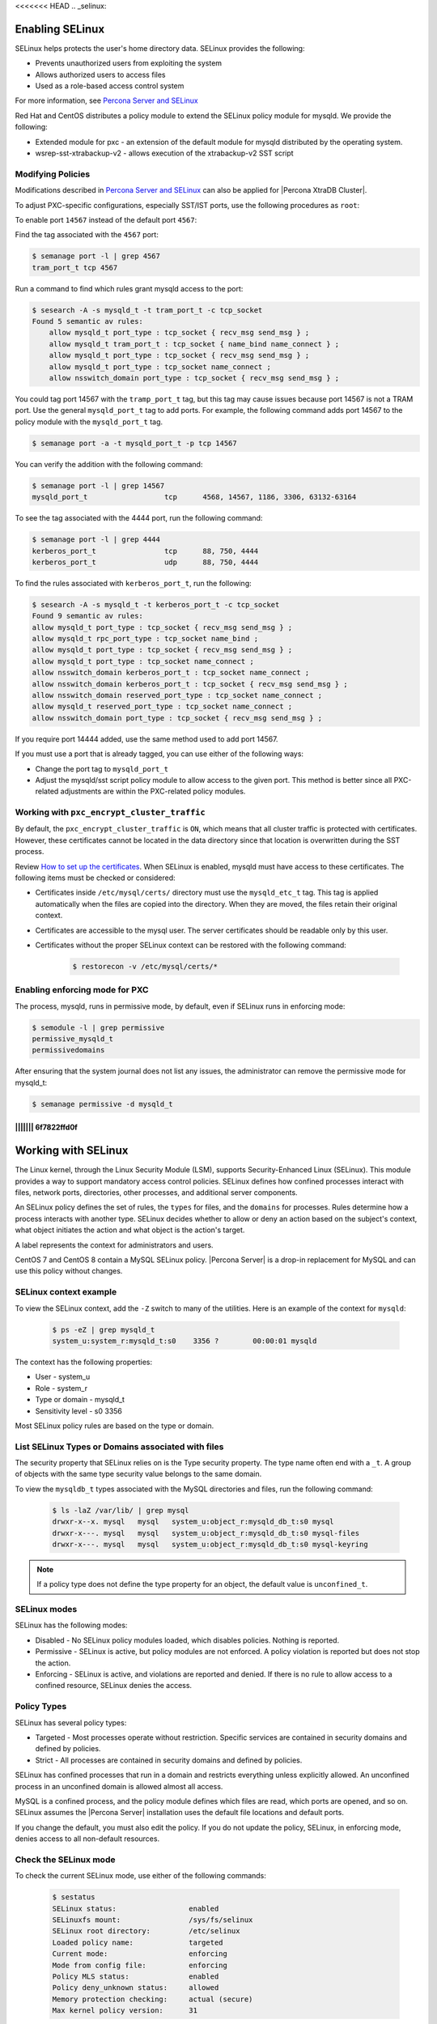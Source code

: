 <<<<<<< HEAD
.. _selinux:

===========================================
Enabling SELinux 
===========================================

SELinux helps protects the user's home directory data. SELinux provides the following:

* Prevents unauthorized users from exploiting the system

* Allows authorized users to access files 

* Used as a role-based access control system

For more information, see `Percona Server and SELinux <https://www.percona.com/doc/percona-server/LATEST/security/selinux.html>`_

Red Hat and CentOS distributes a policy module to extend the SELinux policy module for mysqld. We provide the following:

* Extended module for pxc - an extension of the default module for mysqld distributed by the operating system. 

* wsrep-sst-xtrabackup-v2 - allows execution of the xtrabackup-v2 SST script

Modifying Policies
-------------------

Modifications described in `Percona Server and SELinux <https://www.percona.com/doc/percona-server/LATEST/security/selinux.html>`_ can also be applied for |Percona XtraDB Cluster|.

To adjust PXC-specific configurations, especially SST/IST ports, use the following procedures as ``root``:

To enable port ``14567`` instead of the default port ``4567``:

Find the tag associated with the ``4567`` port:

.. sourcecode:: bash

    $ semanage port -l | grep 4567 
    tram_port_t tcp 4567

Run a command to find which rules grant mysqld access to the port:

.. sourcecode:: bash

    $ sesearch -A -s mysqld_t -t tram_port_t -c tcp_socket
    Found 5 semantic av rules:
        allow mysqld_t port_type : tcp_socket { recv_msg send_msg } ;
        allow mysqld_t tram_port_t : tcp_socket { name_bind name_connect } ;
        allow mysqld_t port_type : tcp_socket { recv_msg send_msg } ;
        allow mysqld_t port_type : tcp_socket name_connect ;
        allow nsswitch_domain port_type : tcp_socket { recv_msg send_msg } ;

You could tag port 14567 with the ``tramp_port_t`` tag, but this tag may cause issues because port 14567 is not a TRAM port. Use the general ``mysqld_port_t`` tag to add ports. For example, the following command adds port 14567 to the policy module with the ``mysqld_port_t`` tag.

.. sourcecode:: bash

    $ semanage port -a -t mysqld_port_t -p tcp 14567

You can verify the addition with the following command:

.. sourcecode:: bash

    $ semanage port -l | grep 14567
    mysqld_port_t                  tcp      4568, 14567, 1186, 3306, 63132-63164

To see the tag associated with the 4444 port, run the following command:

.. sourcecode:: bash

    $ semanage port -l | grep 4444
    kerberos_port_t                tcp      88, 750, 4444
    kerberos_port_t                udp      88, 750, 4444

To find the rules associated with ``kerberos_port_t``, run the following:

.. sourcecode:: bash

    $ sesearch -A -s mysqld_t -t kerberos_port_t -c tcp_socket
    Found 9 semantic av rules:
    allow mysqld_t port_type : tcp_socket { recv_msg send_msg } ;
    allow mysqld_t rpc_port_type : tcp_socket name_bind ;
    allow mysqld_t port_type : tcp_socket { recv_msg send_msg } ;
    allow mysqld_t port_type : tcp_socket name_connect ;
    allow nsswitch_domain kerberos_port_t : tcp_socket name_connect ;
    allow nsswitch_domain kerberos_port_t : tcp_socket { recv_msg send_msg } ;
    allow nsswitch_domain reserved_port_type : tcp_socket name_connect ;
    allow mysqld_t reserved_port_type : tcp_socket name_connect ;
    allow nsswitch_domain port_type : tcp_socket { recv_msg send_msg } ;

If you require port 14444 added, use the same method used to add port 14567.

If you must use a port that is already tagged, you can use either of the following ways:

* Change the port tag to ``mysqld_port_t``

* Adjust the mysqld/sst script policy module to allow access to the given port. This method is better since all PXC-related adjustments are within the PXC-related policy modules.

Working with ``pxc_encrypt_cluster_traffic``
--------------------------------------------

By default, the ``pxc_encrypt_cluster_traffic`` is ``ON``, which means that all cluster traffic is protected with certificates. However, these certificates cannot be located in the data directory since that location is overwritten during the SST process.

Review `How to set up the certificates <https://www.percona.com/doc/percona-xtradb-cluster/LATEST/security/encrypt-traffic.html#encrypt-replication>`_. When SELinux is enabled, mysqld must have access to these certificates. The following items must be checked or considered:

* Certificates inside ``/etc/mysql/certs/`` directory must use the ``mysqld_etc_t`` tag. This tag is applied automatically when the files are copied into the directory. When they are moved, the files retain their original context. 

* Certificates are accessible to the mysql user. The server certificates should be readable only by this user.

* Certificates without the proper SELinux context can be restored with the following command:

    .. sourcecode:: bash

        $ restorecon -v /etc/mysql/certs/*

Enabling enforcing mode for PXC
--------------------------------

The process, mysqld, runs in permissive mode, by default, even if SELinux runs in enforcing mode:

.. sourcecode:: bash

    $ semodule -l | grep permissive
    permissive_mysqld_t
    permissivedomains

After ensuring that the system journal does not list any issues, the administrator can remove the permissive mode for mysqld_t:

.. sourcecode:: bash

    $ semanage permissive -d mysqld_t


.. seealso::

    `MariaDB 10.2 Galera Cluster with SELinux-enabled on CentOS 7 <https://ospi.fi/blog/mariadb-10-2-galera-cluster-with-selinux-enabled-on-centos-7.html>`_



||||||| 6f7822ffd0f
=======
.. _selinux:

===========================
Working with SELinux
===========================

The Linux kernel, through the Linux Security Module (LSM), supports Security-Enhanced Linux (SELinux). This module provides a way to support mandatory access control policies. SELinux defines how confined processes interact with files, network ports, directories, other processes, and additional server components. 

An SELinux policy defines the set of rules, the ``types`` for files, and the ``domains`` for processes. Rules determine how a process interacts with another type. SELinux decides whether to allow or deny an action based on the subject's context, what object initiates the action and what object is the action's target. 

A label represents the context for administrators and users. 

CentOS 7 and CentOS 8 contain a MySQL SELinux policy. |Percona Server| is a drop-in replacement for MySQL and can use this policy without changes. 

SELinux context example
------------------------------

To view the SELinux context, add the ``-Z`` switch to many of the utilities. Here is an example of the context for ``mysqld``:

    .. sourcecode:: bash

        $ ps -eZ | grep mysqld_t
        system_u:system_r:mysqld_t:s0    3356 ?        00:00:01 mysqld

The context has the following properties:

* User - system_u

* Role - system_r

* Type or domain - mysqld_t

* Sensitivity level - s0    3356

Most SELinux policy rules are based on the type or domain. 

List SELinux Types or Domains associated with files
----------------------------------------------------

The security property that SELinux relies on is the Type security property. The type name often end with a ``_t``. A group of objects with the same type security value belongs to the same domain. 

To view the ``mysqldb_t`` types associated with the MySQL directories and files, run the following command:

    .. sourcecode:: bash

        $ ls -laZ /var/lib/ | grep mysql
        drwxr-x--x. mysql   mysql   system_u:object_r:mysqld_db_t:s0 mysql
        drwxr-x---. mysql   mysql   system_u:object_r:mysqld_db_t:s0 mysql-files
        drwxr-x---. mysql   mysql   system_u:object_r:mysqld_db_t:s0 mysql-keyring

.. note::

    If a policy type does not define the type property for an object, the default value is ``unconfined_t``. 

SELinux modes
-------------

SELinux has the following modes:

* Disabled - No SELinux policy modules loaded, which disables policies. Nothing is reported.

* Permissive - SELinux is active, but policy modules are not enforced. A policy violation is reported but does not stop the action. 

* Enforcing - SELinux is active, and violations are reported and denied. If there is no rule to allow access to a confined resource, SELinux denies the access.

Policy Types 
----------------

SELinux has several policy types:

* Targeted - Most processes operate without restriction. Specific services are contained in security domains and defined by policies.

* Strict - All processes are contained in security domains and defined by policies.

SELinux has confined processes that run in a domain and restricts everything unless explicitly allowed. An unconfined process in an unconfined domain is allowed almost all access. 

MySQL is a confined process, and the policy module defines which files are read, which ports are opened, and so on. SELinux assumes the |Percona Server| installation uses the default file locations and default ports. 

If you change the default, you must also edit the policy. If you do not update the policy, SELinux, in enforcing mode, denies access to all non-default resources.

Check the SELinux mode
---------------------------

To check the current SELinux mode, use either of the following commands:

    .. sourcecode:: bash

        $ sestatus
        SELinux status:                 enabled
        SELinuxfs mount:                /sys/fs/selinux
        SELinux root directory:         /etc/selinux
        Loaded policy name:             targeted
        Current mode:                   enforcing
        Mode from config file:          enforcing
        Policy MLS status:              enabled
        Policy deny_unknown status:     allowed
        Memory protection checking:     actual (secure)
        Max kernel policy version:      31

or 

    .. sourcecode:: bash

        $ grep ^SELINUX= /etc/selinux/config
        SELINUX=enforcing

    .. note:: Add the ``-b`` parameter to ``sestatus`` to display the ``Policy booleans``. The boolean values for each parameter is shown. An example of using the ``b`` parameter is the following:

        .. sourcecode:: bash

            $ sestatus -b | grep mysql
            mysql_connect_any                           off
            selinuxuser_mysql_connect_enabled


The ``/etc/selinux/config`` file controls if SELinux is disabled or enabled, and if enabled, whether SELinux operates in enforcing mode or permissive mode.




Disable SELinux
------------------

If you plan to use the enforcing mode at another time, use the permissive mode instead of disabling SELinux. During the time that SELinux is disabled, the system may contain mislabeled objects or objects with no label. If you re-enable SELinux and plan to set SELinux to enforcing, you must follow the steps to :ref:`relabel`.

On boot, to disable SELinux, set the ``selinux=0`` kernel option. The kernel does not load the SELinux infrastructure. This option has the same effect as changing the ``SELINUX=disabled`` instruction in the configuration file and then rebooting the system. 

Additional SELinux tools
---------------------------------

Install the SELinux management tools, such as ``semanage`` or ``sesearch``, if needed. 

On RHEL 7 or compatible operating systems, use the following command as root:

    .. sourcecode:: bash

        $ yum -y install policycoreutils-python

On RHEL 8 or compatible operating systems, use the following command as root:

    .. sourcecode:: bash

        $ yum -y install policycoreutils-python-utils 

.. note:: You may need root privileges to run SELinux management commands.

.. _changing-selinux-mode:

Switch the mode in the configuration file
------------------------------------------------------

Switching between modes may help when troubleshooting or when modifying rules. 

To permanently change the mode, edit the ``/etc/selinux/config`` file and change the ``SELINUX=`` value. You should also verify the change. 

    .. sourcecode:: bash

        $ cat /etc/selinux/config | grep SELINUX= | grep -v ^#
        SELINUX=enforcing
        SELINUX=enforcing

        $ sudo sed -i 's/^SELINUX=.*/SELINUX=permissive/g' /etc/selinux/config

        $ cat /etc/selinux/config | grep SELINUX= | grep -v ^#
        SELINUX=permissive
        SELINUX=permissive

Reboot your system after the change.

If switching from either disabled mode or permissive mode to enforcing, see :ref:`relabel`.

Switch the mode until the next reboot
-----------------------------------------

To change the mode until the next reboot, use either of the following commands as root:

    .. sourcecode:: bash

        $ setenforce Enforcing

or 

    .. sourcecode:: bash

        $ setenforce 1

    .. note:: The following ``setenforce`` parameters are available:

            +-----------------------+----------------+
            | setenforce parameters | Also Permitted |
            +=======================+================+
            | 0                     | Permissive     |
            +-----------------------+----------------+
            | 1                     | Enforcing      |
            +-----------------------+----------------+

You can view the current mode by running either of the following commands:

    .. sourcecode:: bash

        $ getenforce
        Enforcing

or 

    .. sourcecode:: bash

        $ sestatus | grep -i mode
        Current mode:                   permissive
        Mode from config file:          enforcing


Switch the mode for a service
---------------------------------

You can move one or more services into a permissive domain. The other services remain in enforcing mode. 

To add a service to the permissive domain, run the following as root:

    .. sourcecode:: bash

        $ sudo semanage permissive -a mysqld_t

To list the current permissive domains, run the following command:

    .. sourcecode:: bash

        $ sudo semanage permissive -l 
        ...
        Customized Permissive Types

        mysqld_t

        Builtin Permissive Types

To delete a service from the permissive domain, run the following:

    .. sourcecode:: bash

        $ sudo semanage permissive -d mysqld_t

The service returns to the system's SELinux mode. Be sure to follow the steps to :ref:`relabel`.

.. _relabel:

Relabel the entire file system
-------------------------------------

Switching from disabled or permissive to enforcing requires additional steps. The enforcing mode requires the correct contexts, or labels, to function. The permissive mode allows users and processes to label files and system objects incorrectly. The disabled mode does not load the SELinux infrastructure and does not label resources or processes. 

RHEL and compatible systems, use the ``fixfiles`` application for relabeling. You can relabel the entire file system or the file contexts of an application. 

For one application, run the following command:

    .. sourcecode:: bash

        $ fixfiles -R mysqld restore

To relabel the file system without rebooting the system, use the following command:

    .. sourcecode:: bash

        $ fixfiles -f -F relabel

Another option relabels the file system during a reboot. You can either add a touch file, read during the reboot operation, or configure a kernel boot parameter. The completion of the relabeling operation automatically removes the touch file.

Add the touch file as root:

    .. sourcecode:: bash

        $ touch /.autorelabel

To configure the kernel, add the ``autorelabel=1`` kernel parameter to the boot parameter list. The parameter forces a system relabel. Reboot in permissive mode to allow the process to complete before changing to enforcing. 

.. note:: Relabeling an entire filesystem takes time. When the relabeling is complete, the system reboots again. 

.. _selinux-custom-data-directory:

Set a Custom Data directory
--------------------------------

If you do not use the default settings, SELinux, in enforcing mode, prevents access to the system.

For example, during installation, you have used the following configuration:

    .. sourcecode:: text

        datadir=/var/lib/mysqlcustom
        socket=/var/lib/mysqlcustom/mysql.sock

Restart the service.

    .. sourcecode:: bash

        $ service mysqld restart
        Redirecting to /bin/systemctl restart mysqld.service
        Job for mysqld.service failed because the control process exited with error code.
        See "systemctl status mysqld.service" and "journalctl -xe" for details.

Check the journal log to see the error code.

    .. sourcecode:: bash

        $ journalctl -xe
        ...
        SELinux is preventing mysqld from getattr access to the file /var/lib/mysqlcustom/ibdata1.
        ... 

Check the SELinux types in ``/var/lib/mysqlcustom``.

    .. sourcecode:: bash

        ls -1aZ /var/lib/mysqlcustom
        total 164288
        drwxr-x--x.  6 mysql mysql system_u:object_r:var_lib_t:s0       4096 Dec  2 07:58  .
        drwxr-xr-x. 38 root  root  system_u:object_r:var_lib_t:s0       4096 Dec  1 14:29  ..
        ...
        -rw-r-----.  1 mysql mysql system_u:object_r:var_lib_t:s0   12582912 Dec  1 14:29  ibdata1
        ...

To solve the issue, use the following methods:

* Set the proper labels for ``mysqlcustom`` files

* Change the mysqld SELinux policy to allow mysqld access to ``var_lib_t`` files.

The recommended solution is to set the proper labels. The following procedure assumes you have already created and set ownership to the custom data directory location:

1. To change the SELinux context, use ``semanage fcontext``. In this step, you define how SELinux deals with the custom paths:

    .. sourcecode:: bash

        $ semanage fcontext -a -e /var/lib/mysql /var/lib/mysqlcustom

    SELinux applies the same labeling schema, defined in the mysqld policy, for the ``/var/lib/mysql`` directory to the custom directory. Files created within the custom directory are labeled as if they were in ``/var/lib/mysql``. 

2. To ``restorecon`` command applies the change. 

    .. sourcecode:: bash

        $ restorecon -R -v /var/lib/mysqlcustom

3. Restart the mysqld service:

    .. sourcecode:: bash

        $ service mysqld start

.. _selinux-custom-logs:

Set a Custom Log Location 
------------------------------

If you do not use the default settings, SELinux, in enforcing mode, prevents access to the location. Change the log location to a custom location in my.cnf:

    .. sourcecode:: text

        log-error=/logs/mysqld.log

Verify the log location with the following command:

    .. sourcecode:: bash

        $ ls -laZ /
        ...
        drwxrwxrwx.   2 root root unconfined_u:object_r:default_t:s0    6 Dec  2 09:16 logs
        ...

Starting MySQL returns the following message:

    .. sourcecode:: bash

        $ service mysql start
        Redirecting to /bin/systemctl start mysql.service
        Job for mysqld.service failed because the control process exited with error code.
        See "systemctl status mysqld.service" and "journalctl -xe" for details.

        $ journalctl -xe
        ...
        SELinux is preventing mysqld from write access to the directory logs.
        ...

The default SELinux policy allows mysqld to write logs into a location tagged with ``var_log_t`, which is the ``/var/log`` location. You can solve the issue with either of the following methods:

* Tag the ``/logs`` location properly

* Edit the SELinux policy to allow mysqld access to all directories.

To tag the custom ``/logs`` location is the recommended method since it locks down access. Run the following commands to tag the custom location:

    .. sourcecode:: bash

        $ semanage fcontext -a -t var_log_t /logs
        $ restorecon -v /logs

You may not be able to change the ``/logs`` directory label. For example, other applications, with their own rules, use the same directory. 

To adjust the SELinux policy when a directory is shared, follow these steps:

1. Create a local policy:

    .. sourcecode:: bash

        ausearch -c 'mysqld' --raw | audit2allow -M my-mysqld

2. This command generates the my-mysqld.te and the my-mysqld.pp files. The mysqld.te is the type enforcement policy file. The my-mysqld.pp is the policy module loaded as a binary file into the SELinux subsystem.

    An example of the my-myslqd.te file:

    .. sourcecode:: text

        module my-mysqld 1.0;

        require {
            *type mysqld_t*;
            type var_lib_t;
            *type default_t*;
            class file getattr;
            *class dir write*;
        }

        #============= mysqld_t ==============
        *allow mysqld_t default_t:dir write*;
        allow mysqld_t var_lib_t:file getattr;

    The policy contains rules for the custom data directory and the custom logs directory. We have set the proper labels for the data directory location, and applying this autogenerated policy would loosen our hardening by allowing mysqld to access ``var_lib_t`` tags. 

3. SELinux-generated events are converted to rules. A generated policy may contain rules for recent violations and include unrelated rules. Unrelated rules are generated from actions, such as changing the data directory location, that are not related to the logs directory. Add the ``--start`` parameter to use log events after a specific time to filter out the unwanted events. This parameter captures events when the time stamp is equal to the specified time or later. SELinux generates a policy for the current actions.

    .. sourcecode:: bash

        $ ausearch --start 10:00:00 -c 'mysqld' --raw | audit2allow -M my-mysqld

4. This policy allows mysqld writing into the tagged directories. Open the my_mysqld file:

    .. sourcecode:: text

        module my-mysqld 1.0;

        require {
            type mysqld_t;
            type default_t;
            class dir write;
        }

        #============= mysqld_t ==============
        allow mysqld_t default_t:dir write;

5. Install the SELinux policy module:

    .. sourcecode:: bash

        $ semodule -i my-mysqld.pp

Restart the service. If you have a failure, check the journal log and follow the same procedure.

If SELinux prevents mysql from creating a log file inside the directory. You can view all the violations by changing the SELinux mode to ``permissive`` and then running mysqld. All violations are logged in the journal log. After this run, you can generate a local policy module, install it, and switch SELinux back to ``enforcing`` mode. Follow this procedure:

1. Unload the current local my-mysqld policy module:

    .. sourcecode:: bash

        $ semodule -r my-mysqld

2. You can put a single domain into permissive mode. Other domains on the system to remain in enforcing mode. Use ``semanage permissive`` with the ``-a`` parameter to change mysqld_t to permissive mode:

    .. sourcecode:: bash

        $ semanage permissive -a mysqld_t

3. Verify the mode change:

    .. sourcecode:: bash

        semdule -l | grep permissive
        ...
        permissive_mysqld_t
        ...

4. To make searching the log easier, return the time:

    .. sourcecode:: bash

        $ date

5. Start the service.

    .. sourcecode:: bash

        $ service mysqld start

6. MySQL starts, and SELinux logs the violations in the journal log. Check the journal log:

    .. sourcecode:: bash

        $ journalctl -xe

7. Stop the service:

    .. sourcecode:: bash

        $ service mysqld stop 

8. Generate a local mysqld policy, using the time returned from step 4:

    .. sourcecode:: bash

        $ ausearch --start <date> -c 'mysqld' --raw | audit2allow -M my-mysqld

9. Review the policy (the policy you generate may be different):

    .. sourcecode:: bash

        $ cat my-mysqld.te
        module my-mysqld 1.0;

        require {
        type default_t;
            type mysqld_t;
            class dir { add_name write };
            class file { append create open };
        }

        #============= mysqld_t ==============
        allow mysqld_t default_t:dir { add_name write };
        allow mysqld_t default_t:file { append create open };

10. Install the policy:

    .. sourcecode:: bash

        $ semodule -i my-mysqld.pp

11. Use ``semanage permissive`` with the ``-d`` parameter, which deletes the permissive domain for the service:

    .. sourcecode:: bash

        $ semanage permissive -d mysqld_t

12. Restart the service:

    .. sourcecode:: bash

            $ service mysqld start

.. note::

    Use this procedure to adjust the local mysqld policy module. You should review the changes which are generated to ensure the rules are not too tolerant.

.. _selinux-secure-file-priv:

Set ``secure_file_priv`` directory
---------------------------------------

Update the SELinux tags for the ``/var/lib/mysql-files/`` directory, used for ``SELECT ... INTO OUTFILE`` or similar operations, if required. The server needs only read/write access to the destination directory.

To set ``secure_file_priv`` to use this directory, run the following commands to set the context:

    .. sourcecode:: bash

        $ semanage fcontext -a -t mysqld_db_t "/var/lib/mysql-files/(/.*)?"
        $ restorecon -Rv /var/lib/mysql-files

Edit the path for a different location, if needed.

.. seealso::

    `SELinux and MySQL <https://blogs.oracle.com/mysql/selinux-and-mysql-v2>`_

    `Red Hat SELinux User's and Administrator's Guide <https://access.redhat.com/documentation/en-us/red_hat_enterprise_linux/7/html/selinux_users_and_administrators_guide/index>`_

    `CentOS HowTos SELinux <https://wiki.centos.org/HowTos/SELinux>`_


















>>>>>>> Percona-Server-8.0.23-14
